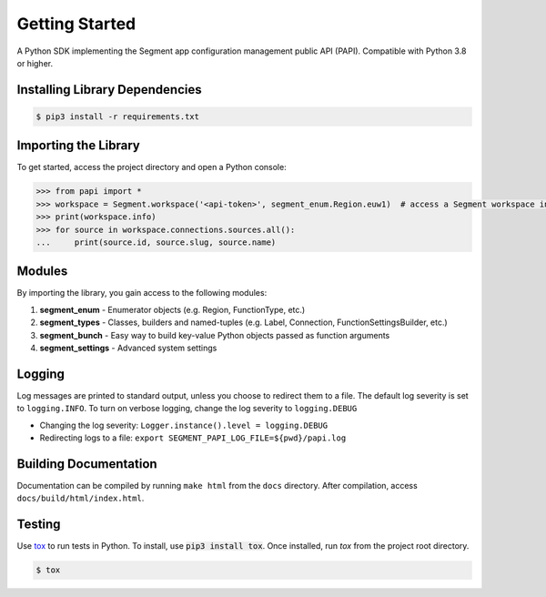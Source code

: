 ***************
Getting Started
***************

A Python SDK implementing the Segment app configuration management public API (PAPI).
Compatible with Python 3.8 or higher.

Installing Library Dependencies
-------------------------------

.. code-block:: console

   $ pip3 install -r requirements.txt

Importing the Library
---------------------
To get started, access the project directory and open a Python console:

.. code-block:: python

   >>> from papi import *
   >>> workspace = Segment.workspace('<api-token>', segment_enum.Region.euw1)  # access a Segment workspace in eu-west-1
   >>> print(workspace.info)
   >>> for source in workspace.connections.sources.all():
   ...     print(source.id, source.slug, source.name)

Modules
-------
By importing the library, you gain access to the following modules:

1. **segment_enum** - Enumerator objects (e.g. Region, FunctionType, etc.)
2. **segment_types** - Classes, builders and named-tuples (e.g. Label, Connection, FunctionSettingsBuilder, etc.)
3. **segment_bunch** - Easy way to build key-value Python objects passed as function arguments
4. **segment_settings** - Advanced system settings

Logging
-------
Log messages are printed to standard output, unless you choose to redirect them to a file.
The default log severity is set to ``logging.INFO``. To turn on verbose logging, change the log severity to ``logging.DEBUG``

* Changing the log severity: ``Logger.instance().level = logging.DEBUG``
* Redirecting logs to a file: ``export SEGMENT_PAPI_LOG_FILE=${pwd}/papi.log``

Building Documentation
----------------------
Documentation can be compiled by running ``make html`` from the ``docs``
directory. After compilation, access ``docs/build/html/index.html``.

Testing
-------

Use `tox <https://tox.readthedocs.org/>`_ to run tests in Python.
To install, use :code:`pip3 install tox`. Once installed, run `tox` from the project root directory.

.. code-block:: console

   $ tox
